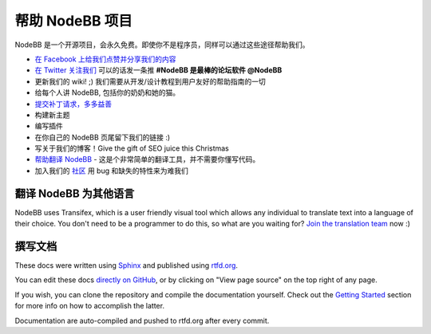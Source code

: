 帮助 NodeBB 项目
==============================

NodeBB 是一个开源项目，会永久免费。即使你不是程序员，同样可以通过这些途径帮助我们。

* `在 Facebook 上给我们点赞并分享我们的内容 <http://www.facebook.com/NodeBB>`_
* `在 Twitter 关注我们 <http://www.twitter.com/NodeBB>`_ 可以的话发一条推 **#NodeBB 是最棒的论坛软件 @NodeBB** 
* 更新我们的 wiki! ;) 我们需要从开发/设计教程到用户友好的帮助指南的一切
* 给每个人讲 NodeBB, 包括你的奶奶和她的猫。
* `提交补丁请求，多多益善 <http://www.github.com/NodeBB/NodeBB>`_
* 构建新主题
* 编写插件
* 在你自己的 NodeBB 页尾留下我们的链接 :)
* 写关于我们的博客！Give the gift of SEO juice this Christmas
* `帮助翻译 NodeBB <https://www.transifex.com/projects/p/nodebb/>`_ - 这是个非常简单的翻译工具，并不需要你懂写代码。
* 加入我们的 `社区 <http://community.nodebb.org>`_ 用 bug 和缺失的特性来为难我们


翻译 NodeBB 为其他语言
------------------------------------

NodeBB uses Transifex, which is a user friendly visual tool which allows any individual to translate text into a language of their choice. You don't need to be a programmer to do this, so what are you waiting for? `Join the translation team <https://www.transifex.com/projects/p/nodebb/>`_ now :)


撰写文档
---------------------

These docs were written using `Sphinx <http://sphinx-doc.org/>`_ and published using `rtfd.org <http://readthedocs.org/>`_. 

You can edit these docs `directly on GitHub <https://github.com/NodeBB/NodeBB/tree/master/docs>`_, or by clicking on "View page source" on the top right of any page.

If you wish, you can clone the repository and compile the documentation yourself. Check out the `Getting Started <https://read-the-docs.readthedocs.org/en/latest/getting_started.html>`_ section for more info on how to accomplish the latter.

Documentation are auto-compiled and pushed to rtfd.org after every commit.
